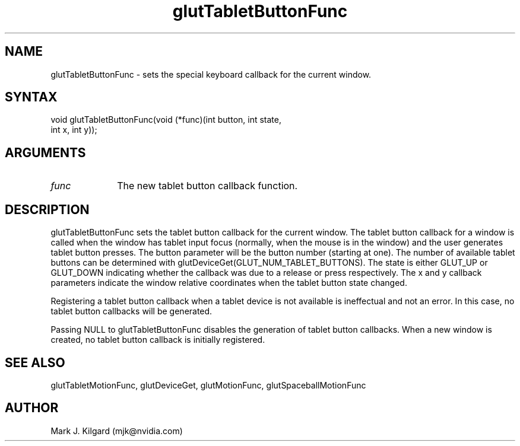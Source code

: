 .\"
.\" Copyright (c) Mark J. Kilgard, 1996.
.\"
.TH glutTabletButtonFunc 3GLUT "3.8" "GLUT" "GLUT"
.SH NAME
glutTabletButtonFunc - sets the special keyboard callback for the current window.
.SH SYNTAX
.nf
.LP
void glutTabletButtonFunc(void (*func)(int button, int state,
                          int x, int y));
.fi
.SH ARGUMENTS
.IP \fIfunc\fP 1i
The new tablet button callback function.
.SH DESCRIPTION
glutTabletButtonFunc sets the tablet button callback for the current
window. The tablet button callback for a window is called when the
window has tablet input focus (normally, when the mouse is in the
window) and the user generates tablet button presses. The button
parameter will be the button number (starting at one). The number of
available tablet buttons can be determined with
glutDeviceGet(GLUT_NUM_TABLET_BUTTONS). The state is
either GLUT_UP or GLUT_DOWN indicating whether the callback was due
to a release or press respectively. The x and y callback parameters
indicate the window relative coordinates when the tablet button state
changed.

Registering a tablet button callback when a tablet device is not available
is ineffectual and not an error. In this case, no tablet button callbacks will
be generated.

Passing NULL to glutTabletButtonFunc disables the generation of
tablet button callbacks. When a new window is created, no tablet button
callback is initially registered.
.SH SEE ALSO
glutTabletMotionFunc, glutDeviceGet, glutMotionFunc, glutSpaceballMotionFunc
.SH AUTHOR
Mark J. Kilgard (mjk@nvidia.com)
